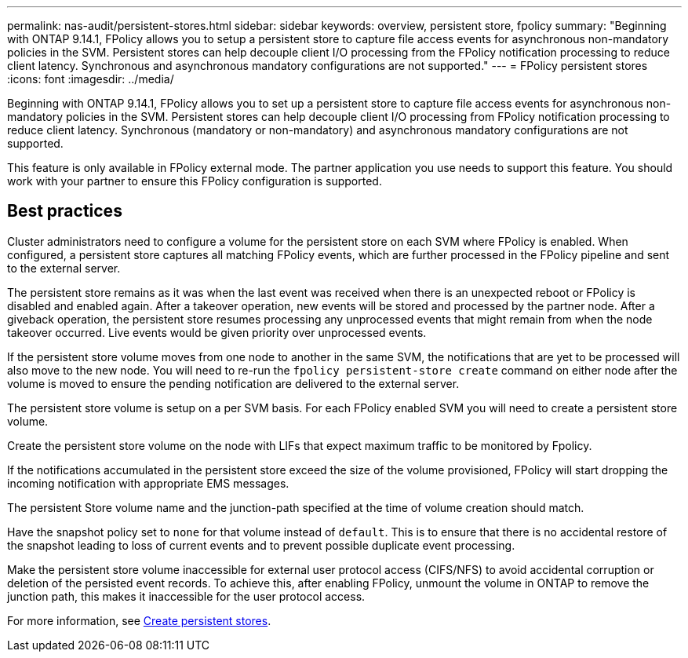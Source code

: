 ---
permalink: nas-audit/persistent-stores.html
sidebar: sidebar
keywords: overview, persistent store, fpolicy
summary: "Beginning with ONTAP 9.14.1, FPolicy allows you to setup a persistent store to capture file access events for asynchronous non-mandatory policies in the SVM. Persistent stores can help decouple client I/O processing from the FPolicy notification processing to reduce client latency. Synchronous and asynchronous mandatory configurations are not supported."
---
= FPolicy persistent stores
:icons: font
:imagesdir: ../media/


[.lead]
Beginning with ONTAP 9.14.1, FPolicy allows you to set up a persistent store to capture file access events for asynchronous non-mandatory policies in the SVM. Persistent stores can help decouple client I/O processing from FPolicy notification processing to reduce client latency. Synchronous (mandatory or non-mandatory) and asynchronous mandatory configurations are not supported.

This feature is only available in FPolicy external mode. The partner application you use needs to support this feature. You should work with your partner to ensure this FPolicy configuration is supported.

== Best practices

Cluster administrators need to configure a volume for the persistent store on each SVM where FPolicy is enabled. When configured, a persistent store captures all matching FPolicy events, which are further processed in the FPolicy pipeline and sent to the external server.

The persistent store remains as it was when the last event was received when there is an unexpected reboot or FPolicy is disabled and enabled again. After a takeover operation, new events will be stored and processed by the partner node. After a giveback operation, the persistent store resumes processing any unprocessed events that might remain from when the node takeover occurred. Live events would be given priority over unprocessed events. 

If the persistent store volume moves from one node to another in the same SVM, the notifications that are yet to be processed will also move to the new node. You will need to re-run the `fpolicy persistent-store create` command on either node after the volume is moved to ensure the pending notification are delivered to the external server.

The persistent store volume is setup on a per SVM basis. For each FPolicy enabled SVM you will need to create a persistent store volume. 

Create the persistent store volume on the node with LIFs that expect maximum traffic to be monitored by Fpolicy.

If the notifications accumulated in the persistent store exceed the size of the volume provisioned, FPolicy will start dropping the incoming notification with appropriate EMS messages. 

The persistent Store volume name and the junction-path specified at the time of volume creation should match. 

Have the snapshot policy set to `none` for that volume instead of `default`. This is to ensure that there is no accidental restore of the snapshot leading to loss of current events and to prevent possible duplicate event processing.

Make the persistent store volume inaccessible for external user protocol access (CIFS/NFS) to avoid accidental corruption or deletion of the persisted event records. To achieve this, after enabling FPolicy, unmount the volume in ONTAP to remove the junction path, this makes it inaccessible for the user protocol access.

For more information, see link:https://docs.netapp.com/us-en/ontap/nas-audit/create-persistent-stores.html[Create persistent stores]. 


// 20 to 25 OCT 2023, ONTAPDOC-1344 updates
// 17 OCT 2023, ONTAPDOC-1344 
